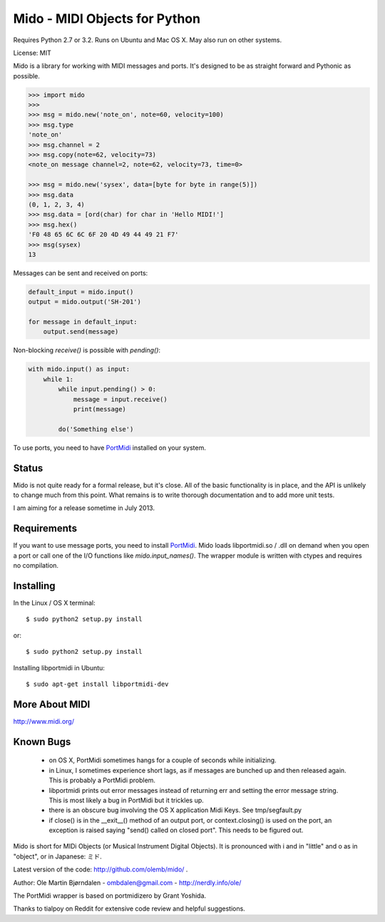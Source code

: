 Mido - MIDI Objects for Python
===============================

Requires Python 2.7 or 3.2. Runs on Ubuntu and Mac OS X. May also run
on other systems.

License: MIT

Mido is a library for working with MIDI messages and ports. It's
designed to be as straight forward and Pythonic as possible.

.. code:: python

    >>> import mido
    >>> 
    >>> msg = mido.new('note_on', note=60, velocity=100)
    >>> msg.type
    'note_on'
    >>> msg.channel = 2
    >>> msg.copy(note=62, velocity=73)
    <note_on message channel=2, note=62, velocity=73, time=0>

    >>> msg = mido.new('sysex', data=[byte for byte in range(5)])
    >>> msg.data
    (0, 1, 2, 3, 4)
    >>> msg.data = [ord(char) for char in 'Hello MIDI!']
    >>> msg.hex()
    'F0 48 65 6C 6C 6F 20 4D 49 44 49 21 F7'
    >>> msg(sysex)
    13

Messages can be sent and received on ports:

.. code:: python

    default_input = mido.input()
    output = mido.output('SH-201')

    for message in default_input:
        output.send(message)

Non-blocking `receive()` is possible with `pending()`:

.. code:: python

    with mido.input() as input:
        while 1:
            while input.pending() > 0:
                message = input.receive()
                print(message)

            do('Something else')

To use ports, you need to have `PortMidi
<http://sourceforge.net/p/portmedia/wiki/portmidi/>`_ installed on
your system.


Status
-------

Mido is not quite ready for a formal release, but it's close. All of
the basic functionality is in place, and the API is unlikely to change
much from this point. What remains is to write thorough documentation
and to add more unit tests.

I am aiming for a release sometime in July 2013.


Requirements
-------------

If you want to use message ports, you need to install `PortMidi
<http://sourceforge.net/p/portmedia/wiki/portmidi/>`_. Mido loads
libportmidi.so / .dll on demand when you open a port or call one of
the I/O functions like `mido.input_names()`. The wrapper module is
written with ctypes and requires no compilation.


Installing
-----------

In the Linux / OS X terminal::

    $ sudo python2 setup.py install

or::

    $ sudo python2 setup.py install

Installing libportmidi in Ubuntu::

    $ sudo apt-get install libportmidi-dev


More About MIDI
----------------

http://www.midi.org/


Known Bugs
-----------

  - on OS X, PortMidi sometimes hangs for a couple of seconds while
    initializing.

  - in Linux, I sometimes experience short lags, as if messages
    are bunched up and then released again. This is probably a PortMidi
    problem.

  - libportmidi prints out error messages instead of returning err and
    setting the error message string. This is most likely a bug in
    PortMidi but it trickles up.
    
  - there is an obscure bug involving the OS X application Midi Keys.
    See tmp/segfault.py

  - if close() is in the __exit__() method of an output port, or
    context.closing() is used on the port, an exception is raised
    saying "send() called on closed port". This needs to be figured
    out.


Mido is short for MIDi Objects (or Musical Instrument Digital
Objects). It is pronounced with i and in "little" and o as in
"object", or in Japanese: ミド.

Latest version of the code: http://github.com/olemb/mido/ .

Author: Ole Martin Bjørndalen - ombdalen@gmail.com - http://nerdly.info/ole/

The PortMidi wrapper is based on portmidizero by Grant Yoshida.

Thanks to tialpoy on Reddit for extensive code review and helpful
suggestions.
